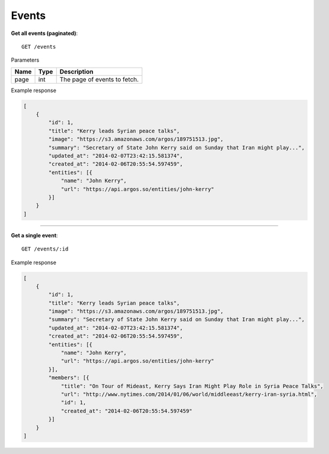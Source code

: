 Events
------

**Get all events (paginated)**::

    GET /events

Parameters

+---------------+--------+----------------------------------+
| Name          | Type   | Description                      |
+===============+========+==================================+
| page          | int    | The page of events to fetch.     |
+---------------+--------+----------------------------------+

Example response

.. code-block:: json

    [
        {
            "id": 1,
            "title": "Kerry leads Syrian peace talks",
            "image": "https://s3.amazonaws.com/argos/189751513.jpg",
            "summary": "Secretary of State John Kerry said on Sunday that Iran might play...",
            "updated_at": "2014-02-07T23:42:15.581374",
            "created_at": "2014-02-06T20:55:54.597459",
            "entities": [{
                "name": "John Kerry",
                "url": "https://api.argos.so/entities/john-kerry"
            }]
        }
    ]

-----

**Get a single event**::

    GET /events/:id

Example response

.. code-block:: json

    [
        {
            "id": 1,
            "title": "Kerry leads Syrian peace talks",
            "image": "https://s3.amazonaws.com/argos/189751513.jpg",
            "summary": "Secretary of State John Kerry said on Sunday that Iran might play...",
            "updated_at": "2014-02-07T23:42:15.581374",
            "created_at": "2014-02-06T20:55:54.597459",
            "entities": [{
                "name": "John Kerry",
                "url": "https://api.argos.so/entities/john-kerry"
            }],
            "members": [{
                "title": "On Tour of Mideast, Kerry Says Iran Might Play Role in Syria Peace Talks",
                "url": "http://www.nytimes.com/2014/01/06/world/middleeast/kerry-iran-syria.html",
                "id": 1,
                "created_at": "2014-02-06T20:55:54.597459"
            }]
        }
    ]
